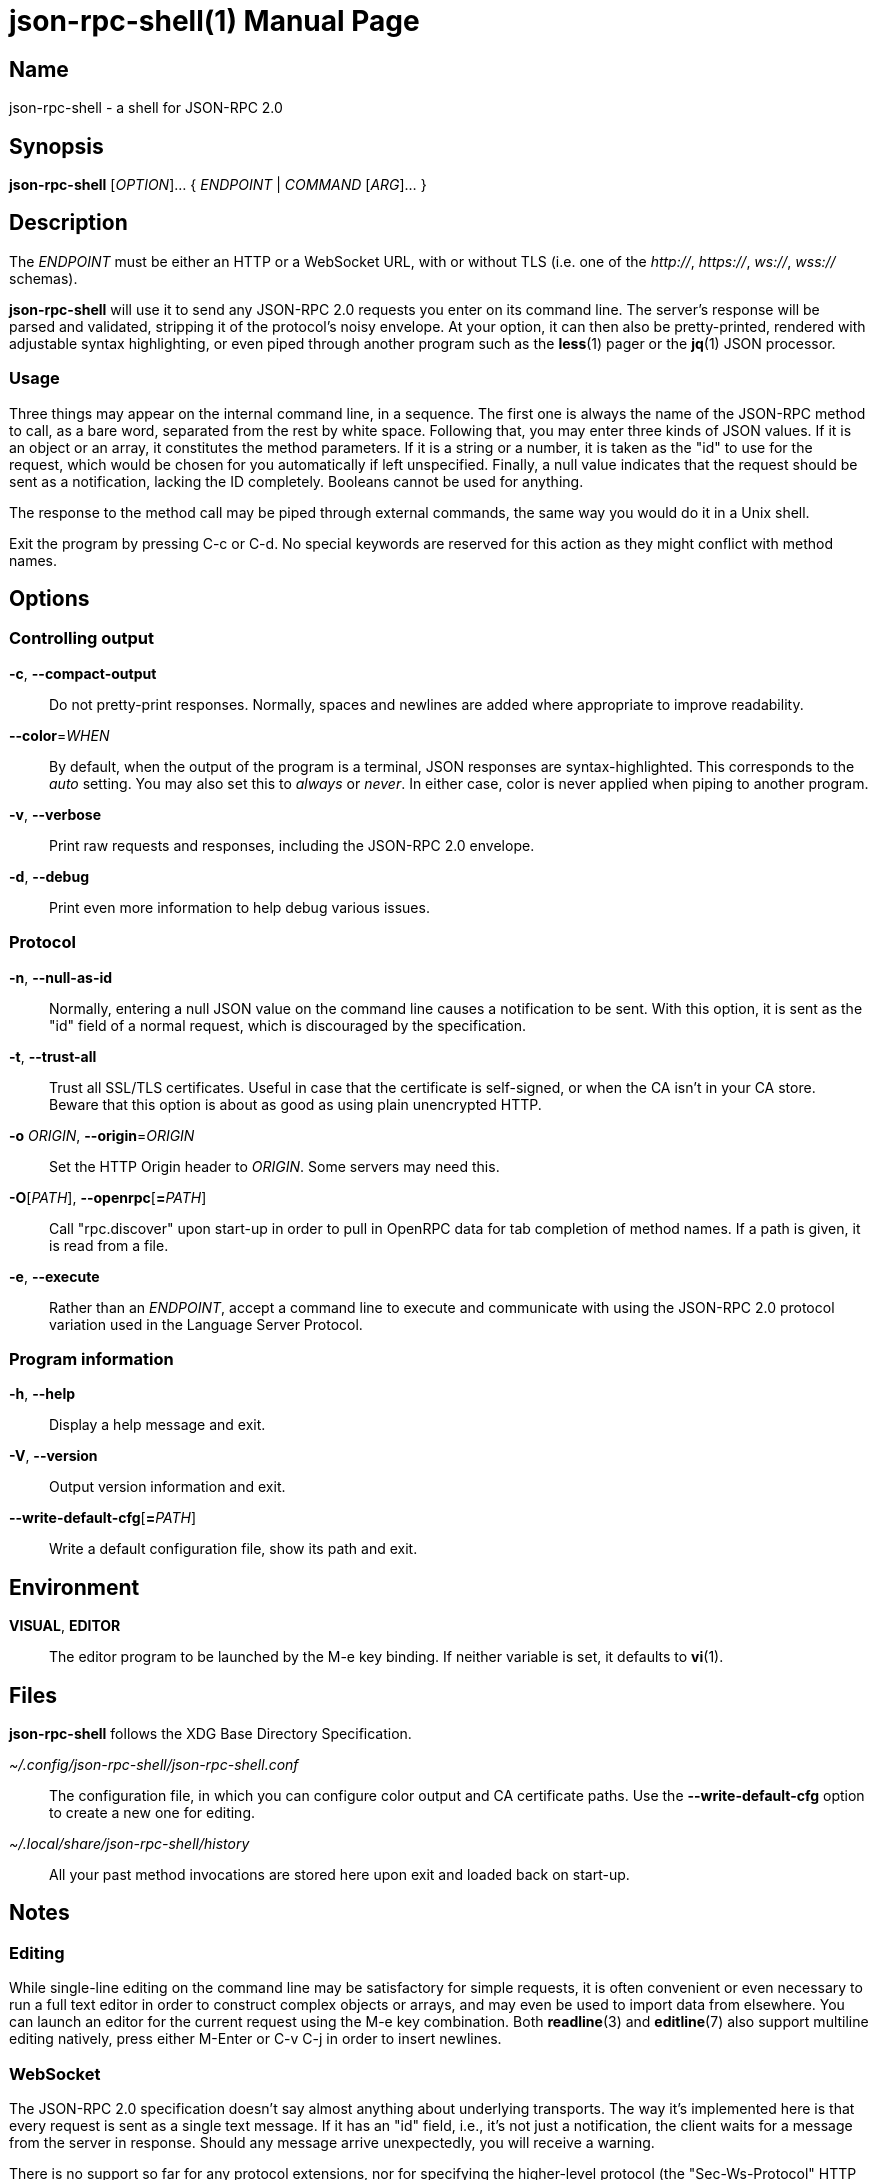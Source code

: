 json-rpc-shell(1)
=================
:doctype: manpage
:manmanual: json-rpc-shell Manual
:mansource: json-rpc-shell {release-version}

Name
----
json-rpc-shell - a shell for JSON-RPC 2.0

Synopsis
--------
*json-rpc-shell* [_OPTION_]... { _ENDPOINT_ | _COMMAND_ [_ARG_]... }

Description
-----------
The _ENDPOINT_ must be either an HTTP or a WebSocket URL, with or without TLS
(i.e. one of the _+++http+++://_, _+++https+++://_, _ws://_, _wss://_ schemas).

*json-rpc-shell* will use it to send any JSON-RPC 2.0 requests you enter on its
command line. The server's response will be parsed and validated, stripping it
of the protocol's noisy envelope.  At your option, it can then also be
pretty-printed, rendered with adjustable syntax highlighting, or even piped
through another program such as the *less*(1) pager or the *jq*(1) JSON
processor.

Usage
~~~~~
Three things may appear on the internal command line, in a sequence.  The first
one is always the name of the JSON-RPC method to call, as a bare word, separated
from the rest by white space.  Following that, you may enter three kinds of JSON
values.  If it is an object or an array, it constitutes the method parameters.
If it is a string or a number, it is taken as the "id" to use for the request,
which would be chosen for you automatically if left unspecified.  Finally,
a null value indicates that the request should be sent as a notification,
lacking the ID completely.  Booleans cannot be used for anything.

The response to the method call may be piped through external commands, the same
way you would do it in a Unix shell.

Exit the program by pressing C-c or C-d.  No special keywords are reserved for
this action as they might conflict with method names.

Options
-------
Controlling output
~~~~~~~~~~~~~~~~~~
*-c*, *--compact-output*::
	Do not pretty-print responses.  Normally, spaces and newlines are added
	where appropriate to improve readability.

*--color*=_WHEN_::
	By default, when the output of the program is a terminal, JSON responses
	are syntax-highlighted.  This corresponds to the _auto_ setting.  You may
	also set this to _always_ or _never_.  In either case, color is never
	applied when piping to another program.

*-v*, *--verbose*::
	Print raw requests and responses, including the JSON-RPC 2.0 envelope.

*-d*, *--debug*::
	Print even more information to help debug various issues.

Protocol
~~~~~~~~
*-n*, *--null-as-id*::
	Normally, entering a null JSON value on the command line causes
	a notification to be sent.  With this option, it is sent as the "id"
	field of a normal request, which is discouraged by the specification.

*-t*, *--trust-all*::
	Trust all SSL/TLS certificates.  Useful in case that the certificate is
	self-signed, or when the CA isn't in your CA store.  Beware that this option
	is about as good as using plain unencrypted HTTP.

*-o* _ORIGIN_, *--origin*=_ORIGIN_::
	Set the HTTP Origin header to _ORIGIN_.  Some servers may need this.

*-O*[__PATH__], *--openrpc*[**=**__PATH__]::
	Call "rpc.discover" upon start-up in order to pull in OpenRPC data for
	tab completion of method names.  If a path is given, it is read from a file.

*-e*, *--execute*::
	Rather than an _ENDPOINT_, accept a command line to execute and communicate
	with using the JSON-RPC 2.0 protocol variation used in the Language Server
	Protocol.

Program information
~~~~~~~~~~~~~~~~~~~
*-h*, *--help*::
	Display a help message and exit.

*-V*, *--version*::
	Output version information and exit.

*--write-default-cfg*[**=**__PATH__]::
	Write a default configuration file, show its path and exit.

Environment
-----------
*VISUAL*, *EDITOR*::
	The editor program to be launched by the M-e key binding.
	If neither variable is set, it defaults to *vi*(1).

Files
-----
*json-rpc-shell* follows the XDG Base Directory Specification.

_~/.config/json-rpc-shell/json-rpc-shell.conf_::
	The configuration file, in which you can configure color output and
	CA certificate paths.  Use the *--write-default-cfg* option to create
	a new one for editing.

_~/.local/share/json-rpc-shell/history_::
	All your past method invocations are stored here upon exit and loaded back
	on start-up.

Notes
-----
Editing
~~~~~~~
While single-line editing on the command line may be satisfactory for simple
requests, it is often convenient or even necessary to run a full text editor
in order to construct complex objects or arrays, and may even be used to import
data from elsewhere.  You can launch an editor for the current request using
the M-e key combination.  Both *readline*(3) and *editline*(7) also support
multiline editing natively, press either M-Enter or C-v C-j in order to insert
newlines.

WebSocket
~~~~~~~~~
The JSON-RPC 2.0 specification doesn't say almost anything about underlying
transports.  The way it's implemented here is that every request is sent as
a single text message.  If it has an "id" field, i.e., it's not just
a notification, the client waits for a message from the server in response.
Should any message arrive unexpectedly, you will receive a warning.

There is no support so far for any protocol extensions, nor for specifying
the higher-level protocol (the "Sec-Ws-Protocol" HTTP field).

Bugs
----
The editline (libedit) frontend is more of a proof of concept that mostly seems
to work but exhibits bugs that are not our fault.

Examples
--------
Running some queries against json-rpc-test-server, included in the source
distribution of this program (public services are hard to find):

Methods without parameters
~~~~~~~~~~~~~~~~~~~~~~~~~~
 $ json-rpc-shell ws://localhost:1234
 json-rpc> ping
 "pong"
 json-rpc> date
 {
   "year": 2020,
   "month": 9,
   "day": 5,
   "hours": 2,
   "minutes": 23,
   "seconds": 51
 }

Notification with a parameter
~~~~~~~~~~~~~~~~~~~~~~~~~~~~~
Notifications never produce a response, not even when the method is not known
to the server:

 $ json-rpc-shell ws://localhost:1234
 json-rpc> notify {"events": ["conquest", "war", "famine", "death"]} null
 [Notification]

Piping in and out
~~~~~~~~~~~~~~~~~
GNU Readline always repeats the prompt, which makes this a bit less useful
for invoking from other programs:

 $ echo 'ping | jq ascii_upcase' | json-rpc-shell ws://localhost:1234
 json-rpc> ping | jq ascii_upcase
 "PONG"

Reporting bugs
--------------
Use https://git.janouch.name/p/json-rpc-shell to report bugs, request features,
or submit pull requests.

See also
--------
*jq*(1), *readline*(3) or *editline*(7)

Specifications
~~~~~~~~~~~~~~
https://www.jsonrpc.org/specification +
https://www.json.org
